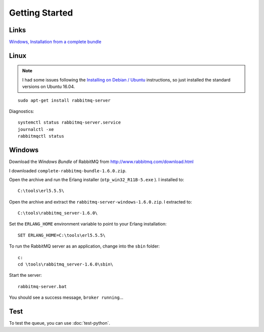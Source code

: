 Getting Started
***************

.. highlight:: bash

Links
=====

`Windows, Installation from a complete bundle`_

Linux
=====

.. note:: I had some issues following the `Installing on Debian / Ubuntu`_
          instructions, so just installed the standard versions on Ubuntu
          16.04.

::

  sudo apt-get install rabbitmq-server

Diagnostics::

  systemctl status rabbitmq-server.service
  journalctl -xe
  rabbitmqctl status

Windows
=======

Download the *Windows Bundle* of RabbitMQ from
http://www.rabbitmq.com/download.html

I downloaded ``complete-rabbitmq-bundle-1.6.0.zip``.

Open the archive and run the Erlang installer (``otp_win32_R11B-5.exe`` ).  I
installed to::

  C:\tools\erl5.5.5\

Open the archive and extract the ``rabbitmq-server-windows-1.6.0.zip``.  I
extracted to::

  C:\tools\rabbitmq_server-1.6.0\

Set the ``ERLANG_HOME`` environment variable to point to your Erlang
installation::

  SET ERLANG_HOME=C:\tools\erl5.5.5\

To run the RabbitMQ server as an application, change into the ``sbin`` folder::

  c:
  cd \tools\rabbitmq_server-1.6.0\sbin\

Start the server::

  rabbitmq-server.bat

You should see a success message, ``broker running``...

Test
====

To test the queue, you can use :doc:`test-python`.


.. _`Windows, Installation from a complete bundle`: http://www.rabbitmq.com/install.html#install-windows-bundle
.. _`Installing on Debian / Ubuntu`: https://www.rabbitmq.com/install-debian.html
